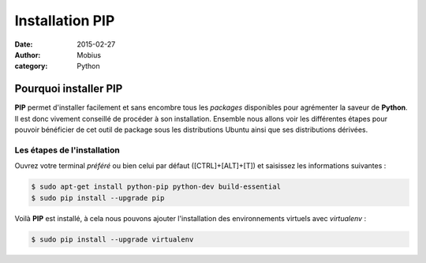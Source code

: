 Installation PIP
################

:date: 2015-02-27
:author: Mobius
:category: Python

Pourquoi installer PIP
======================

**PIP** permet d'installer facilement et sans encombre tous les *packages* disponibles pour agrémenter la saveur de **Python**. Il est donc vivement conseillé de procéder à son installation. Ensemble nous allons voir les différentes étapes pour pouvoir bénéficier de cet outil de package sous les distributions Ubuntu ainsi que ses distributions dérivées.

Les étapes de l'installation
~~~~~~~~~~~~~~~~~~~~~~~~~~~~

Ouvrez votre terminal *préféré* ou bien celui par défaut ([CTRL]+[ALT]+[T]) et saisissez les informations suivantes :

.. code:: bash

    $ sudo apt-get install python-pip python-dev build-essential
    $ sudo pip install --upgrade pip

Voilà **PIP** est installé, à cela nous pouvons ajouter l'installation des environnements virtuels avec *virtualenv* :

.. code:: bash

    $ sudo pip install --upgrade virtualenv
